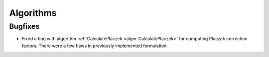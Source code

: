 Algorithms
----------

Bugfixes
########

- Fixed a bug with algorithm :ref:`CalculatePlaczek <algm-CalculatePlaczek>` for computing Placzek correction factors. There were a few flaws in previously implemented formulation.